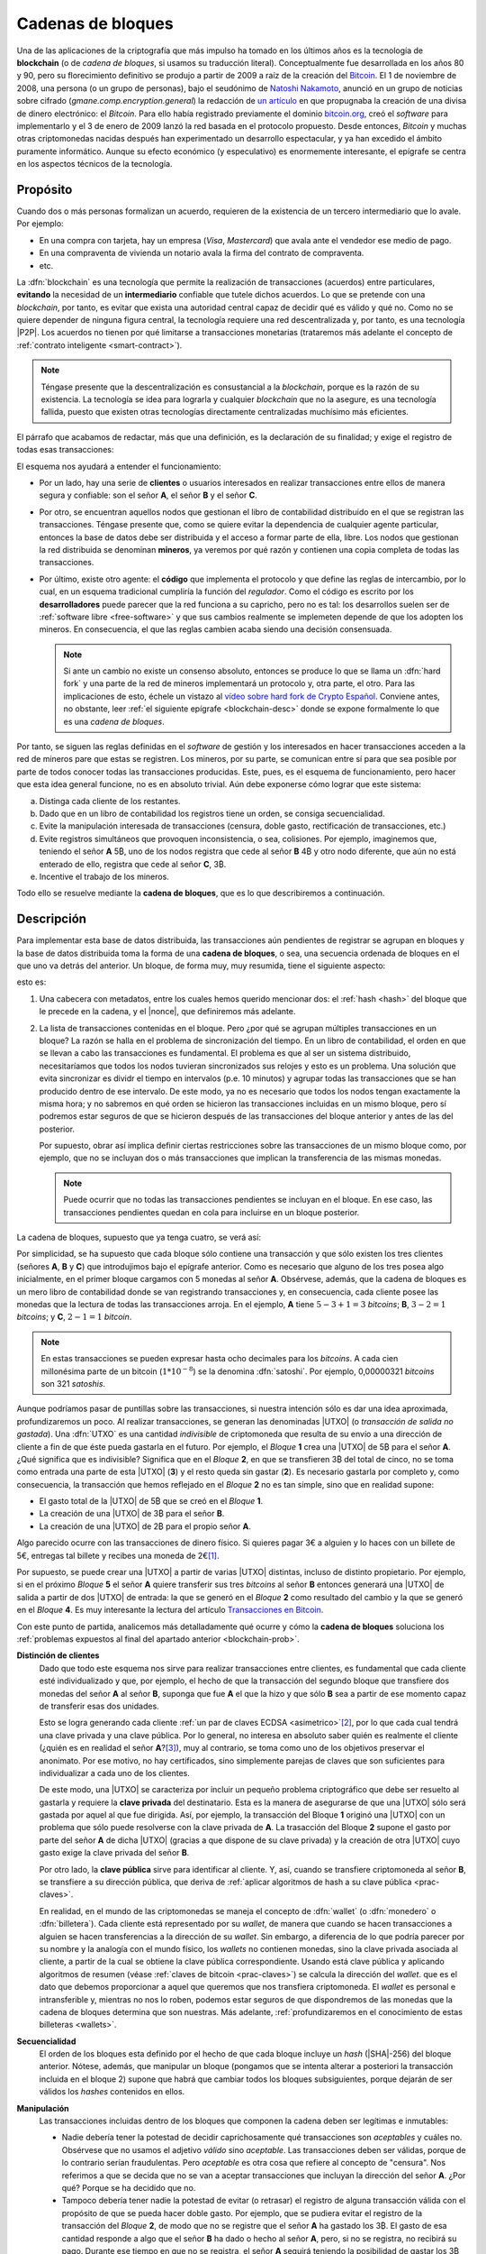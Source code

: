 .. _blockchain:

Cadenas de bloques
******************
Una de las aplicaciones de la criptografía que más impulso ha tomado en los
últimos años es la tecnología de **blockchain** (o de *cadena de bloques*, si
usamos su traducción literal). Conceptualmente fue desarrollada en los años 80
y 90, pero su florecimiento definitivo se produjo a partir de 2009 a raíz de la
creación del Bitcoin_. El 1 de noviembre de 2008, una persona (o un grupo de
personas), bajo el seudónimo de `Natoshi Nakamoto`_, anunció en un grupo de
noticias sobre cifrado (*gmane.comp.encryption.general*) la redacción de `un
artículo <https://bitcoin.org/bitcoin.pdf>`_ en que propugnaba la creación
de una divisa de dinero electrónico: el *Bitcoin*. Para ello había registrado
previamente el dominio `bitcoin.org`_, creó el *software* para implementarlo y
el 3 de enero de 2009 lanzó la red basada en el protocolo propuesto. Desde
entonces, *Bitcoin* y muchas otras criptomonedas nacidas después han
experimentado un desarrollo espectacular, y ya han excedido el ámbito puramente
informático. Aunque su efecto económico (y especulativo) es enormemente
interesante, el epígrafe se centra en los aspectos técnicos de la tecnología.

.. _blockchain-propo:

Propósito
=========
Cuando dos o más personas formalizan un acuerdo, requieren de la existencia de
un tercero intermediario que lo avale. Por ejemplo:

* En una compra con tarjeta, hay un empresa (*Visa*, *Mastercard*) que avala
  ante el vendedor ese medio de pago.
* En una compraventa de vivienda un notario avala la firma del contrato de
  compraventa.
* etc.

La :dfn:`blockchain` es una tecnología que permite la realización de
transacciones (acuerdos) entre particulares, **evitando** la necesidad de un
**intermediario** confiable que tutele dichos acuerdos. Lo que se pretende con
una *blockchain*, por tanto, es evitar que exista una autoridad central capaz de
decidir qué es válido y qué no. Como no se quiere depender de ninguna figura
central, la tecnología requiere una red descentralizada y, por tanto, es una
tecnología |P2P|. Los acuerdos no tienen por qué limitarse a transacciones
monetarias (trataremos más adelante el concepto de :ref:`contrato inteligente
<smart-contract>`).

.. note:: Téngase presente que la descentralización es consustancial a la
   *blockchain*, porque es la razón de su existencia. La tecnología se idea para
   lograrla y cualquier *blockchain* que no la asegure, es una tecnología
   fallida, puesto que existen otras tecnologías directamente centralizadas
   muchísimo más eficientes.

El párrafo que acabamos de redactar, más que una definición, es la declaración
de su finalidad; y exige el registro de todas esas transacciones:

.. image:: files/red-desc.png

El esquema nos ayudará a entender el funcionamiento:

* Por un lado, hay una serie de **clientes** o usuarios interesados en realizar
  transacciones entre ellos de manera segura y confiable: son el señor **A**, el
  señor **B** y el señor **C**.

* Por otro, se encuentran aquellos nodos que gestionan el libro de contabilidad
  distribuido en el que se registran las transacciones. Téngase presente que,
  como se quiere evitar la dependencia de cualquier agente particular, entonces
  la base de datos debe ser distribuida y el acceso a formar parte de ella,
  libre. Los nodos que gestionan la red distribuida se denominan
  **mineros**, ya veremos por qué razón y contienen una copia completa de todas
  las transacciones.

* Por último, existe otro agente: el **código** que implementa el protocolo y que
  define las reglas de intercambio, por lo cual, en un esquema tradicional
  cumpliría la función del *regulador*. Como el código es escrito por los
  **desarrolladores** puede parecer que la red funciona a su capricho, pero no
  es tal: los desarrollos suelen ser de :ref:`software libre <free-software>` y
  que sus cambios realmente se implemeten depende de que los adopten los
  mineros. En consecuencia, el que las reglas cambien acaba siendo una decisión
  consensuada.

  .. note:: Si ante un cambio no existe un consenso absoluto, entonces se
     produce lo que se llama un :dfn:`hard fork` y una parte de la red de
     mineros implementará un protocolo y, otra parte, el otro. Para las
     implicaciones de esto, échele un vistazo al `vídeo sobre hard fork de
     Crypto Español
     <https://www.youtube.com/channel/UC_TmOIPWu-hCVuE2fA3M8Tg>`_. Conviene
     antes, no obstante, leer :ref:`el siguiente epígrafe <blockchain-desc>`
     donde se expone formalmente lo que es una *cadena de bloques*.

Por tanto, se siguen las reglas definidas en el *software* de gestión y los
interesados en hacer transacciones acceden a la red de mineros pare que estas se
registren. Los mineros, por su parte, se comunican entre sí para que sea posible
por parte de todos conocer todas las transacciones producidas. Este, pues, es el
esquema de funcionamiento, pero hacer que esta idea general funcione, no es en
absoluto trivial. Aún debe exponerse cómo lograr que este sistema:

.. _blockchain-prob:

a. Distinga cada cliente de los restantes.
#. Dado que en un libro de contabilidad los registros tiene un orden,
   se consiga secuencialidad.
#. Evite la manipulación interesada de transacciones (censura, doble gasto,
   rectificación de transacciones, etc.)
#. Evite registros simultáneos que provoquen inconsistencia, o sea, colisiones.
   Por ejemplo, imaginemos que, teniendo el señor **A** 5\ |btc|, uno
   de los nodos registra que cede al señor **B** 4\ |btc| y otro nodo
   diferente, que aún no está enterado de ello, registra que cede al señor **C**,
   3\ |btc|.
#. Incentive el trabajo de los mineros.

Todo ello se resuelve mediante la **cadena de bloques**, que es lo que
describiremos a continuación.

.. _blockchain-desc:

Descripción
===========
.. seealso:: Es recomendabilísimo el vídeo `Cómo funciona blockchain
   <https://www.youtube.com/watch?v=hEoYL5j0wYU>`_ del canal `Crypto Español
   <https://www.youtube.com/channel/UC_TmOIPWu-hCVuE2fA3M8Tg>`_. Gran parte de
   las explicaciones contenidas bajo este epígrafe se han tomado de él.

Para implementar esta base de datos distribuida, las transacciones aún
pendientes de registrar se agrupan en bloques y la base de datos distribuida
toma la forma de una **cadena de bloques**, o sea, una secuencia ordenada de
bloques en el que uno va detrás del anterior. Un bloque, de forma muy, muy
resumida, tiene el siguiente aspecto:

.. image:: files/bloque.png

esto es:

#. Una cabecera con metadatos, entre los cuales hemos querido mencionar dos: el
   :ref:`hash <hash>` del bloque que le precede en la cadena, y el |nonce|, que
   definiremos más adelante.

#. La lista de transacciones contenidas en el bloque. Pero ¿por qué se agrupan
   múltiples transacciones en un bloque? La razón se halla en el problema de
   sincronización del tiempo. En un libro de contabilidad, el orden en que se
   llevan a cabo las transacciones es fundamental. El problema es que al ser un
   sistema distribuido, necesitaríamos que todos los nodos tuvieran
   sincronizados sus relojes y esto es un problema. Una solución que evita
   sincronizar es dividr el tiempo en intervalos (p.e. 10 minutos) y agrupar
   todas las transacciones que se han producido dentro de ese intervalo. De este
   modo, ya no es necesario que todos los nodos tengan exactamente la misma
   hora; y no sabremos en qué orden se hicieron las transacciones incluidas en
   un mismo bloque, pero sí podremos estar seguros de que se hicieron después de
   las transacciones del bloque anterior y antes de las del posterior.

   Por supuesto, obrar así implica definir ciertas restricciones sobre las
   transacciones de un mismo bloque como, por ejemplo, que no se incluyan dos
   o más transacciones que implican la transferencia de las mismas monedas.

   .. note:: Puede ocurrir que no todas las transacciones pendientes se
      incluyan en el bloque. En ese caso, las transacciones pendientes quedan en
      cola para incluirse en un bloque posterior.

.. _blockchain-img:

La cadena de bloques, supuesto que ya tenga cuatro, se verá así:

.. image:: files/cadena.png

Por simplicidad, se ha supuesto que cada bloque sólo contiene una transacción y
que sólo existen los tres clientes (señores **A**, **B** y **C**) que
introdujimos bajo el epígrafe anterior. Como es necesario que alguno de los tres
posea algo inicialmente, en el primer bloque cargamos con 5 monedas al señor
**A**. Obsérvese, además, que la cadena de bloques es un mero libro de
contabilidad donde se van registrando transacciones y, en consecuencia, cada
cliente posee las monedas que la lectura de todas las transacciones arroja.
En el ejemplo, **A** tiene :math:`5-3+1=3` *bitcoins*; **B**, :math:`3-2=1`
*bitcoins*; y **C**, :math:`2-1=1` *bitcoin*.

.. note:: En estas transacciones se pueden expresar hasta ocho decimales para
   los *bitcoins*. A cada cien millonésima parte de un bitcoin (:math:`1*10^{-8}`)
   se la denomina :dfn:`satoshi`. Por ejemplo, 0,00000321 *bitcoins* son 321
   *satoshis*.

Aunque podríamos pasar de puntillas sobre las transacciones, si nuestra
intención sólo es dar una idea aproximada, profundizaremos un poco. Al realizar
transacciones, se generan las denominadas |UTXO| (o *transacción de salida no
gastada*). Una :dfn:`UTXO` es una cantidad *indivisible* de criptomoneda que
resulta de su envío a una dirección de cliente a fin de que éste pueda gastarla
en el futuro. Por ejemplo, el *Bloque* **1** crea una |UTXO| de 5\ |btc| para el
señor **A**. ¿Qué significa que es indivisible?  Significa que en el *Bloque*
**2**, en que se transfieren 3\ |btc| del total de cinco, no se toma como
entrada una parte de esta |UTXO| (**3**) y el resto queda sin gastar (**2**). Es
necesario gastarla por completo y, como consecuencia, la transacción que hemos
reflejado en el *Bloque* **2** no es tan simple, sino que en realidad supone:

* El gasto total de la |UTXO| de 5\ |btc| que se creó en el *Bloque* **1**.
* La creación de una |UTXO| de 3\ |btc| para el señor **B**.
* La creación de una |UTXO| de 2\ |btc| para el propio señor **A**.

Algo parecido ocurre con las transacciones de dinero físico. Si quieres pagar 3€
a alguien y lo haces con un billete de 5€, entregas tal billete y recibes una
moneda de 2€\ [#]_.

Por supuesto, se puede crear una |UTXO| a partir de varias |UTXO| distintas,
incluso de distinto propietario. Por ejemplo, si en el próximo *Bloque* **5** el
señor **A** quiere transferir sus tres *bitcoins* al señor **B** entonces
generará una |UTXO| de salida a partir de dos |UTXO| de entrada: la que se
generó en el *Bloque* **2** como resultado del cambio y la que se generó en el
*Bloque* **4**. Es muy interesante la lectura del artículo `Transacciones en
Bitcoin <https://sheinix.medium.com/transacciones-en-bitcoin-841a087ff439>`_.

Con este punto de partida, analicemos más detalladamente qué ocurre y cómo la
**cadena de bloques** soluciona los :ref:`problemas expuestos al final del
apartado anterior <blockchain-prob>`.

**Distinción de clientes**
   Dado que todo este esquema nos sirve para realizar transacciones entre
   clientes, es fundamental que cada cliente esté individualizado y que, por
   ejemplo, el hecho de que la transacción del segundo bloque que transfiere dos
   monedas del señor **A** al señor **B**, suponga que fue **A** el que
   la hizo y que sólo **B** sea a partir de ese momento capaz de transferir esas
   dos unidades.

   Esto se logra generando cada cliente :ref:`un par de claves ECDSA
   <asimetrico>`\ [#]_, por lo que cada cual tendrá una clave privada y una
   clave pública. Por lo general, no interesa en absoluto saber quién es
   realmente el cliente (¿quién es en realidad el señor **A**?\ [#]_), muy al
   contrario, se toma como uno de los objetivos preservar el anonimato.  Por ese
   motivo, no hay certificados, sino simplemente parejas de claves que son
   suficientes para individualizar a cada uno de los clientes.

   De este modo, una |UTXO| se caracteriza por incluir un pequeño problema
   criptográfico que debe ser resuelto al gastarla y requiere la **clave
   privada** del destinatario. Esta es la manera de asegurarse de que una |UTXO|
   sólo será gastada por aquel al que fue dirigida. Así, por ejemplo, la
   transacción del Bloque **1** originó una |UTXO| con un problema que sólo
   puede resolverse con la clave privada de **A**. La trasacción del Bloque
   **2** supone el gasto por parte del señor **A** de dicha |UTXO| (gracias a
   que dispone de su clave privada) y la creación de otra |UTXO| cuyo gasto
   exige la clave privada del señor **B**.

   Por otro lado, la **clave pública** sirve para identificar al cliente. Y,
   así, cuando se transfiere criptomoneda al señor **B**, se transfiere a su
   dirección pública, que deriva de :ref:`aplicar algoritmos de hash a su clave
   pública <prac-claves>`.

   En realidad, en el mundo de las criptomonedas se maneja el concepto de
   :dfn:`wallet` (o :dfn:`monedero` o :dfn:`billetera`). Cada cliente está
   representado por su *wallet*, de manera que cuando se hacen transacciones a
   alguien se hacen transferencias a la dirección de su *wallet*. Sin embargo, a
   diferencia de lo que podría parecer por su nombre y la analogía con el mundo
   físico, los *wallets* no contienen monedas, sino la clave privada asociada al
   cliente, a partir de la cual se obtiene la clave pública correspondiente.
   Usando está clave pública y aplicando algoritmos de resumen (véase
   :ref:`claves de bitcoin <prac-claves>`) se calcula la dirección del *wallet*.
   que es el dato que debemos proporcionar a aquel que queremos que nos
   transfiera criptomoneda. El *wallet* es personal e intransferible y, mientras
   no nos lo roben, podemos estar seguros de que dispondremos de las monedas que
   la cadena de bloques determina que son nuestras. Más adelante,
   :ref:`profundizaremos en el conocimiento de estas billeteras <wallets>`.

**Secuencialidad**
   El orden de los bloques esta definido por el hecho de que cada bloque incluye
   un *hash* (|SHA|\ -256) del bloque anterior. Nótese, además, que manipular un
   bloque (pongamos que se intenta alterar a posteriori la transacción incluida
   en el bloque 2) supone que habrá que cambiar todos los bloques subsiguientes,
   porque dejarán de ser válidos los *hashes* contenidos en ellos.

**Manipulación**
   Las transacciones incluidas dentro de los bloques que componen la cadena deben
   ser legítimas e inmutables:

   * Nadie debería tener la potestad de decidir caprichosamente qué
     transacciones son *aceptables* y cuáles no. Obsérvese que no usamos el
     adjetivo *válido* sino *aceptable*. Las transacciones deben ser válidas,
     porque de lo contrario serían fraudulentas. Pero *aceptable* es otra cosa
     que refiere al concepto de "censura".  Nos referimos a que se decida que
     no se van a aceptar transacciones que incluyan la dirección del señor
     **A**. ¿Por qué? Porque se ha decidido que no.
    
   * Tampoco debería tener nadie la potestad de evitar (o retrasar) el registro
     de alguna transacción válida con el propósito de que se pueda hacer doble
     gasto. Por ejemplo, que se pudiera evitar el registro de la transacción
     del *Bloque* **2**, de modo que no se registre que el señor **A** ha
     gastado los 3\ |btc|. El gasto de esa cantidad responde a algo que el
     señor **B** ha dado o hecho al señor **A**, pero, si no se registra, no
     recibirá su pago. Durante ese tiempo en que no se registra, el señor **A**
     seguirá teniendo la posibilidad de gastar los 3\ |btc| y, si lo hace y
     esta segunda transacción sí se registra, entonces ya será imposible que se
     registre la primera transacción y el señor **B** nunca recibirá el pago.

   * Tampoco es admisible que se quiera revertir la cadena desechando bloques
     que ya fueron aceptados. O dicho de otro modo, que la cadena ya
     constituida no sea inmutable. Imaginemos, por ejemplo, que alguien
     malintencionado pretende robar las tres monedas que obtiene el señor **B**
     gracias a la transacción del bloque **2** rescribiendo esa transacción
     para que las monedas se destinen al *wallet* de **C**. Tendría que hacer
     ese cambio y luego, rescribir los bloques siguientes para alterar los
     *hashes*: si lograra hacer prevalecer esta cadena alternativa en los
     nodos, se habría consumado el fraude.

   En definitiva, los mineros tienen que consensuar una cadena de bloques, pero
   no hay ninguna entidad que supervise y valide su comportamiento, porque esto
   supondría depender de algo o alguien y eso es precisamente lo que se
   pretende evitar con esta tecnología.  *Bitcoin* proporcionó la primera
   solución práctica al problema\ [#]_ de alcanzar un objetivo común cuando no
   se puede estar seguro de la fiabilidad de todos los agentes implicados. Y la
   solución es, criptográfica. En realidad, en estas cadenas de bloques no se
   admite que el *hash* de cada bloque sea un número cualquiera de 256 *bits*
   (recordemos que se usa |SHA|\ -256), sino que debe cumplir un requisito (por
   ejemplo, que las 30 primeras cifras sean 0). Pero un resumen criptográfico
   está determinado por el contenido que se resume, así que ¿cómo se le pueden
   poner exigencias al *hash*? Saldrá el que tenga que salir. Aquí es donde
   entra en juego el |nonce|. El :dfn:`nonce` es un número de 4 *bytes* cuya
   función es exclusivamente alterar el valor del resumen. En consecuencia,
   para que un bloque sea válido, un minero tiene que ir alterando el valor del
   |nonce| hasta dar con uno para el que el *hash* resultante cumpla las
   condiciones impuestas. Obtenido, remitirá el bloque al resto de mineros para
   que lo confirmen, y, si es así, lo añadan al final de la cadena. No hay
   fórmula para obtener un |nonce| apropiado: simplemente hay que ir probando
   una y otra vez hasta dar con uno.  Cuando más estrictas son estas
   condiciones, mayor :dfn:`dificultad` para obtenerlo.  Este proceso de
   obtención del bloque (del |nonce|, en realidad) es lo que se conoce como
   :dfn:`prueba de trabajo` y es la razón por la que a los nodos de esta red se
   les conoce como "mineros": deben encontrar por trabajo bruto un bloque
   adecuado antes de poder añadirlo a la cadena, del mismo modo que un minero
   tiene que cavar en una mina para obtener el mineral. En el caso particular
   del *bitcoin*, la dificultad es dinámica y se recalcula cada 2016 bloques
   (unas dos semanas) para que aproximadamente se mine un bloque cada 10
   minutos.

   Por tanto, la posibilidad de que un minero sea capaz de minar el siguiente
   bloque depende de su capacidad de cálculo. Si su capacidad es superior al
   50%, entonces tiene más probabilidades que todos los demás mineros juntos de
   minar el siguiente bloque, y, en consecuencia, de decidir qué transacciones
   incluir en él. A esto se le conoce como :dfn:`ataque del 51%`.

   .. note:: ¿Qué puede ocurrir si alguien tiene mucha capacidad de cálculo?
      Supóngase que ese alguien realiza una transacción gastando criptomoneda en
      ella y es capaz de minar un bloque donde no ha incluido tal transacción.
      La transacción sigue pendiente, pero en el ínterin el destinatario ha
      podido ya realizar la contraprestación por ella. El siguiente bloque
      también lo mima él, pero en vez de incluir la transacción pendiente
      incluye otra transacción en la que vuelve a gastar las mismas
      criptomonedas para enviarlas a una dirección que posee él mismo. Si esto
      ocurre, la primera transacción sigue pendiente y además recibió su
      contraprestación, pero ya ningún nodo la aceptará como válida, porque una
      transacción incluida en el último bloque ha gastado ya ese dinero. Esto
      es lo que se conoce como :dfn:`doble gasto`.

   .. note:: El :dfn:`algoritmo de consenso`, esto es, el mecanismo que permite
      decidir la validez de los bloques es la base del funcionamiento de la
      cadena de bloques, ya que la utilidad que aporta una *blockchain* sobre una
      solución centralizada es que nadie puede controlarla. Perdida la descentralización,
      la *blockchain* es absurda, porque una solución centralizada
      siempre es más eficiente desde un punto de vista técnico. *Bitcoin* usa
      como *algoritmo de consenso*, la **prueba de trabajo** (|PoW| por sus
      sigas en inglés), la cual se suele criticar por el enorme consumo energético
      que supone. Por este motivo, se han ideado otros *algoritmos de consenso*.
      El más usado es la **prueba de participación** (|PoS| por sus siglas en
      inglés). La :dfn:`prueba de participación` escoge qué minero\ [#]_ añadirá
      el nuevo bloque a la cadena, basándose en su riqueza, no en su potencia de
      cálculo.  Todo aquellos que pretenden forjar el siguiente bloque deben
      reservar (congelar) una cantidad de criptomoneda, que recibe el nombre de
      *participación*, de modo que su probabilidad de ser escogido es
      proporcional a tal dedicación monetaria.  Además, a aquel que intente
      añadir un bloque inválido o a aquel que vote como válido un bloque que no
      lo sea, se le retirará como penalización su participación de criptomoneda.
      Como esta estrategia no se basa en la potencia de cálculo, no consume
      grandes cantidades de energía. Sus detractores alegan, sin embargo, que
      tiende a concentrar (centralizar) la cadena, ya que aquellos más ricos
      tenderán a hacerse más ricos aún y, además, es prácticamente imposible
      arrebatarles su posición predominante. Ethereum_ a mediados de septiembre
      de 2022 cambió su estrategia de |PoW| a |PoS|\ [#]_.

   .. seealso:: En `101blochains.com`_ hay algunos buenos artículos sobre
      algoritmos de consenso: el completo `Consensus Algorithms: The Root Of
      Blockchain Technology
      <https://101blockchains.com/consensus-algorithms-blockchain/>`_, que puede
      complementarse con el breve `Beginner’s Guide: What Is Consensus
      Algorithm?  <https://101blockchains.com/what-is-consensus-algorithm/>`_; o
      otro que compara |PoW| con |PoS|: `PoW Vs. PoS: A Comparison Between Two
      Blockchain Consensus Algorithms
      <https://101blockchains.com/pow-vs-pos-a-comparison/>`_.

**Colisiones**
   Por colisión entendemos que dos o más nodos obtengan de manera más o menos
   contemporánea el siguiente bloque de la cadena. En nuestro ejemplo,
   implica añadir el bloque **5**. Gracias a la *prueba de trabajo*, esta
   coincidencia se producirá solamente si dos nodos han logrado minar con poca
   diferencia de tiempo entre sí el bloque. Si se produce esta última
   circunstancia, entonces ambos nodos difundirán su bloque en la red y nos
   encontraremos con nodos que tienen como bloque **5** el de uno y nodos que
   tienen como bloque **5** el otro. La cadena, no obstante, debe ser única,
   así que la bifurcación se resolverá en el siguiente bloque. Alguno de los
   nodos logrará resolver antes el bloque **6** y habrá partido para crearlo de
   uno de los dos bloques **5** alternativo. Cuando esto ocurra, los nodos
   tomarán como solución para la cadena de bloques estos bloques **5** y **6**
   y desecharán el otro bloque **5**. Este candidato a bloque **5** que
   finalmente no forma parte de la cadena se denomina :dfn:`bloque huérfano`.
   Es relativamente frecuente la aparición de un bloque huérfano, lo que no es
   tan habitual es que haya dos bloques huérfanos consecutivos (en nuestro
   ejemplo, que también se hubieran generados dos bloques **6** alternativos
   cada uno procedente de uno de los bloques **5** y la unicidad de la cadena
   se hubiera resuelto en el bloque **7**), pero `puede suceder
   <https://es.cointelegraph.com/news/rare-event-creates-two-orphaned-blocks-on-bitcoin-blockchain>`_.

   .. seealso:: Puede conocer más sobre *bloques huérfanos* en `este artículo
      de bit2me.com sobre ellos <https://academy.bit2me.com/que-es-un-bloque-huerfano/>`_.

**Incentivos**
   La labor de los mineros implica grandes costes en equipos y electricidad, por
   lo que sin la existencia de incentivos, nadie minaría. Para asegurar su
   existencia, pueden obtener como compensación criptomoneda por dos conceptos:

   + Por **bloque minado**. Las nuevas monedas se crean al minar bloques y dar esa
     recompensa al minero que ha logrado añadirlo. En el caso del
     *bitcoin* como su creador decidió que su cantidad total estuviera limitada
     a 21 millones, la recompensa decrece con el tiempo. Empezó siendo de 50\ |btc|
     y cada 210.000 bloques (unos 4 años aproximadamente) se divide a la
     mitad. A este hecho de dividir a la mitad la recompensa se lo conoce como
     :dfn:`halving`.
   + **Comisión** a las transacciones. En el caso particular de *bitcoin*, esta
     será la forma de financiar la red cuando se llegue a la cantidad máxima.

.. _smart-contract:

*Smart contracts*
=================
.. https://www.youtube.com/watch?v=8AKysZg8ZsQ
.. https://support.mycrypto.com/general-knowledge/ethereum-blockchain/what-is-gas/

Hasta ahora nos hemos limitado a presentar el contenido de los bloques como un
conjunto de apuntes en los que se registra la transferencia de una criptomoneda
(**A** |ra| **B** la cantidad de 5\ |btc|). O sea, la criptomoneda que sustenta
la *blockchain* (p.e. *Bitcoin*) se comporta como moneda de valor tal y como lo
hace el `dinero fiat <https://es.wikipedia.org/wiki/Dinero_fiduciario>`_ (euro,
dólar, etc.). Sin embargo, el texto que una *blockchain* certifica como válido e
inalterable puede ser cualquiera, así que ¿por qué limitarse a ello?

Un :dfn:`contrato inteligente` (:dfn:`smart contract`) es un acuerdo entre
partes (o sea, un contrato) que en vez de estar redactado en una lengua natural
adquiere la forma de un código informático a fin de que sus cláusulas puedan
ejecutarse automáticamente cuando se cumplen las condiciones estipuladas en él.
Esto supone que la cadena de bloques (o sea, la red de mineros) no sólo registra
los términos del contrato, sino que se encarga de ejecutar el código.

Por ejemplo, imaginemos que una nueva empresa tecnológica (lo que últimamente
viene a llamarse `startup
<https://www.camara.es/blog/creacion-de-empresas/que-es-una-startup>`_) requiere
de financiación para empezar sus proyectos. Para ello puede recurrir a las
fuentes de financiación habituales (préstamos bancarios, campaña de
*crowdfunding*, etc.), pero también puede articular la financiación a través de
un *contrato inteligente* que comprenda:

* La generación de unas participaciones.
* La compra de estas participaciones por parte de los inversores interesados.
* Tal compra financia la actividad comercial de la empresa.
* Si la actividad comercial prospera los inversores pueden recibir retribuciones
  extra (algo así como unos dividendos en el mundo de la bolsa tradicional).

Dicho de este modo tan vago, la descripción no se diferencia en nada de un
método tradicional de financiación, así que afinaremos lo que hace la
empresa:

+ Elige una *blockchain* que permita la formalización de contratos
  inteligentes. La mayor de este tipo es Ethereum_.

  .. note:: Hay, no obstante, otra solución: usar una plataforma que sea capaz
     de añadir datos extra (p.e. *contratos inteligentes*) a una *blockchain*
     como la de *Bitcoin*. Es el caso de OmniLayer_, de la que podemos leer una
     pequeña introducción en `este tutorial de criptonoticias.com
     <https://www.criptonoticias.com/tutoriales-guias/omni-plataforma-tokens-blockchain/>`_
     o el protocolo |RGB| del que tenemos algunas explicaciones en `un artículo
     de cointelegraph.com
     <https://es.cointelegraph.com/explained/rgb-bitcoin-smart-contracts-and-lightning-network>`_
     o `este otro de Bitcoin Magazine
     <https://bitcoinmagazine.com/guides/a-brief-introduction-to-rgb-protocols>`_.

.. _crypto-token:

+ Escribe el código de un *contrato inteligente* que supone la creación de un
  *token*. Un :dfn:`token` es la representación de un determinado valor
  dentro del ámbito definido para ese contrado por una entidad particular.
  Conceptualmente, son exactamente lo mismo que las fichas dentro de un casino:
  no tienen valor alguno fuera de él, pero dentro representan un valor que
  podremos canjear en cualquier momento. Así pues, la idea es generar una
  cantidad determinada de *tokens* (por ejemplo, un millón) y que esta
  represente el total de la empresa, de este modo la participación de cada
  inversor viene determinada por el número de *tokens* que adquiera.
+ Lanza los *tokens* con la esperanza de que los inversores los
  adquieran y de esta forma consiga la financiación necesaria. Como el contrato
  es inteligente, si en un plazo prestablecido no se llega al mínimo necesario,
  el código puede restituir lo invertido en *token* a los inversores; y, si se
  alcanza, puede entregar el dinero recaudado con esos *token* a la empresa. Todo
  de forma automática. Por supuesto, los *token* pueden transferirse entre
  usuarios con lo que puede crearse un mercado de intercambio de *token* análogo
  al que se crea de intercambio de criptomonedas, los cuales valdrán más o menos
  dependiendo de la marcha de la empresa (o de las expectativas que logre
  crear).
+ Puede gratificar a los poseedores de los *token*, si así lo estipula el
  contrato con más *token* o dinero.

La pregunta que puede asaltarnos ahora es: en estas cadenas pensadas para la
suscripción y ejecución de *contratos inteligentes*, ¿qué papel pintan las
criptomonedas? La respuesta es que todo *blockchain* tiene asociada su propia
criptomoneda (*ETH* en el caso de Ethereum_), porque es la criptomoneda la que
hace atractiva la *blockchain* a los mineros. La criptomoneda sigue sirviendo
para gratificar la generación de nuevos bloques, sigue sirviendo para permitir
el registro de transacciones y, en el caso de *blockchains* destinadas a
*contratos inteligentes*, sirven también para pagar la ejecución del código. En
consecuencia, tiene utilidad y, por tanto, resultan valiosas (y, sí, `se
intercambian por moneda fiat igual que el bitcoin
<https://es.investing.com/crypto/ethereum>`_).

.. warning:: Tanto para los **token** como para las **criptomonedas** hay mercado de
   compraventa, por lo que se pueden adquirir o vender cambiándolos por *moneda
   fiat* y, en consecuencia, podremos consultar cuál es su cotización. Por esta
   razón es muy común ver aplicado el término de criptomoneda indistintamente a
   ambos. Pero **no son lo mismo**, antes bien son muy diferentes: sobre una
   criptomoneda no hay control centralizado, puesto que nadie controla su
   *blockchain*\ [#]_. Un *token*, en cambio, no tiene una *blockchain* propia y,
   además, es emitido por una entidad particular, por lo que su valor
   estará supeditado al comportamiento del agente.

Si echamos un vistazo a `coinmarketcap.com`_ para consultar las cotizaciones de
las principales \"criptomonedas\" a comienzos de agosto de 2022, veremos que
*token* y *criptomonedas* se hallan confundidos en una misma lista:

.. table:: 
   :class: crypto-list

   ===== ================================= =====================================
    No      Nombre                           Naturaleza
   ===== ================================= =====================================
      1      :crypto:`Bitcoin <bitcoin>`       criptomoneda
      2      :crypto:`Ethereum <ethereum>`     criptomoneda
      3      :crypto:`Theter <tether>`         token (omnilayer, ethereum et alia) 
      4      :crypto:`USD Coin <usd-coin>`     token (ethereum et alia)
      5      :crypto:`BNB <bnb>`               criptomoneda
   ===== ================================= =====================================

Un ejemplo de *token* con una finalidad totalmente distinta a la anterior es
:crypto:`BAT <basic-attention-token>`, creado para que el navegador Brave_
gratifique la publicidad que reciben sus usuarios. La idea tras el *token* es
que el usuario, una vez que ha instalado el navegador, habilite el sistema de
`recompensas del navegador <https://brave.com/es/brave-rewards/>`_ que a cambio
de mostrarle publicidad a través del sistema de notificación de su sistema
operativo gratifica cada anuncio con una determinada cantidad del *token* |BAT|.
El *token* se acomula y puede cederse a los sitios web preferidos del usuario o,
simplemente, canjearse por otra criptomoneda en algunos :ref:`exchanges
<crypto-exchanges>`, dependiendo de cuál sea su cotización.

.. note:: Hay dos términos más con los que se suelen referir criptomonedas y
   *tokens*:

   :dfn:`altcoin`
      Cualquier criptomoneda o *token* que no sea *Bitcoin*, por ser ella
      la primera que se creó.

   :dfn:`shitcoin` 
      Cualquier criptomoneda o *token* creada con el mero fin de especular o
      estafar a sus compradores. Obviamente, para llegar a esta conclusión es
      necesaria una valoración de la confianza que despiertan sus creadores, su
      utilidad y cuáles novedades aporta, por lo que la aplicación del término
      es muy subjetiva.

   :dfn:`stablecoin`
      Son tokens cuyo propósito es mantener su valor ligado al valor de un
      activo externo como el oro o una moneda *fiat*  (típicamente el dólar).
      `Tether`_ o `USD Coin`_ son dos ejemplos de ello: se crearon para que su
      valor siempre sea de un dólar estadounidense.

.. rubric:: Tipos de *token*

Hay, fundamentalmente, dos tipos:

:dfn:`Utility token` (:dfn:`token de utilidad`)
   que son aquellos que se adquieren a la entidad particular a cambio de la promesa
   de recibir en el futuro un servicio o una ventaja. En ningún caso suponen
   propiedad. Por ejemplo, una *startup* que tenga intención de crear una
   plataforma de video por *streaming* puede ofertar *token* que den derecho a
   descuentos en la cuota mensual; u otra de almacenamiento en la nube un
   *token* que de derecho a |MB| de almacenaje. El citado :crypto:`BAT
   <basic-attention-token>` es un *token* de utilidad.

   Este tipo de *token* no están sujetos al marco regulatorio legal. Sus ofertas
   iniciales reciben el nombre de |ICO| (oferta inicial de criptomonedas).

:dfn:`Security token` (:dfn:`token de seguridad`)
   que son aquellos que representan la propiedad de un activo por lo que,
   consecuentemente, se consideran instrumentos de inversión y su emisión está
   sujeta al marco regulatorio\ [#]_. Sus ofertas iniciales reciben el nombre de
   |STO| (*oferta de token de seguridad*).

   Dependiendo de cuál sea el activo que respalden, toman distinto nombre:

   + :dfn:`Equity token` (*token de acciones*), que representa la participación
     en la propiedad de una empresa y pueden asimilarse, por tanto, al concepto
     tradicional de *acción*. Puede suponer como ésta el derecho a dividendo o a
     voto.
   + :dfn:`Debt token` (*token de deuda*) que representan un préstamo y que, en
     consecuencia, suponen la restitución futura del dinero más un interés.
   + :dfn:`Asset-backend token` (*token de activos*), que representan la
     adquisición de parte un activo físico y están respaldados por éste. El
     activo puede ser de muy diversa naturaleza: propiedades inmobiliarias,
     materias primas, etc.

.. https://www.usvotefoundation.org/blockchain-voting-is-not-a-security-strategy

.. _crypto-exchanges:

Casas de cambio (exchanges)
===========================
En principio, para realizar una transacción de la criptomoneda sólo es necesario
conectarse con un cliente a la red que sustenta la *blockchain* y conocer la
dirección del destinatario. Esto puede ser suficiente si se usa la criptomoneda
para el pago de un servicio o un producto (lo cual no es aún muy frecuente).
Pero ¿cómo hacemos cuando nuestra intención es intercambiar criptomoneda por
moneda *fiat* o por otra criptomoneda?

Un :dfn:`exchange` es una plataforma a la que acuden usuarios para cambiar una
criptomoneda por dinero fiat u otra criptomoneda. Por tanto, son el equivalente
digital a la tradicionales `casas de cambio
<https://es.wikipedia.org/wiki/Casa_de_cambio>`_. Son los valores de intercambio
en estas plataformas, basados en la oferta y la demanda. los que definen el
valor de la criptomoneda. Por supuesto, el valor no es el mismo en todas las
plataformas, pero no puede ser muy dispar, porque tiende a equilibrarse ya que
valores bajos atraen a compradores (lo cual aumenta la demanda) y valores altos
atraen a vendedores (lo cual aumenta la oferta). Por ejemplo, `estos son los
valores actuales para Bitcoin en distintos exchanges
<https://cryptoradar.com/es/comprar-bitcoin>`_.

Desde el punto de vista de su funcionamiento, hay dos tipos de *exchanges*:

**Centralizado** (|CEX|)
   Es aquel en que una entidad actúa como intermediario confiable por lo que
   debe transferírsele de antemano a la entidad el dinero *fiat* o la
   criptomoneda que se desea vender. Esto último significa que deberemos
   transferir nuestra criptomoneda a una billetera creada y gestionada por el
   propio *exchange* para nosotros. Lo habitual es que se desconozca la clave
   privada de la billetera y que sea el propio *exchange* el que la utilice
   cuando sea preciso en una transacción. Esto supone, de facto, que perdemos el
   control sobre ella y que nuestras criptomonedas estén expuestas a ataques al
   *exchange* o la quiebra de la entidad. En este tipo de casas de cambio pueden
   intercambiarse criptomonedas por dinero *fiat* o criptomonedas entre sí.

   Las operaciones de intercambio se lleva a cabo cuando comprador y vendedor se
   ponen de acuerdo en un precio de venta tal y como ocurre cuando se compran y
   venden acciones en el mercado tradicional. Por lo tanto, habrá clientes que
   ofrezcan la compra o venta de una criptomoneda a un determinado precio
   (:dfn:`makers`) y clientes que directamente compran o venden al precio
   ofrecido por algún *maker* (:dfn:`takers`). Los primeros crean oferta y los
   segunda eliminan oferta y suelen pagar unas comisiones al *exchange* más
   elevadas.

   Dado que estas entidades son empresas sujetas a la regulación de los estados,
   exigirán conocer la identidad real y el domicilio de la persona que opera con
   ellos (el llamado |KYC|, "`conozca a su cliente
   <https://es.wikipedia.org/wiki/Conozca_a_su_cliente>`_").

   `coinmarketcap.com`_ nos ofrece una `lista de exchanges centralizados
   <https://coinmarketcap.com/es/rankings/exchanges/>`_.

**Descentralizado** (|DEX|)
   Es aquel en que no hay entidad intermediaria, sino que la transacción se
   lleva a cabo a través de un :ref:`contrato inteligente <smart-contract>`. Lo
   habitual es que estén limitadas al intercambio de criptomonedas propias de la
   *blockchain* en la que se formaliza el contrato inteligente.

   .. warning:: ¿Distintas criptomonedas todas propias de una misma
      *blockchain*? ¿Es eso posible? Evidentemente no, según lo explicado ahora.
      En realidad, los intercambios se realizan entre la criptomoneda y los
      *tokens* asociados a la misma *blockchain*.
   
   Un |DEX| muy utilizado es `uniswap.org <https://app.uniswap.org/>`_, que
   permite intercambios de criptomoneda y *tokens* en la *blockchain* de
   *Ethereum*. El sitio web y una billetera de aplicación (véase :ref:`wallets
   <wallets>`) adecuada, bastan para efectuar el intercambio.

   .. note:: En principio, implementar un |DEX| que sea capaz de intercambiar
      criptomonedas de distinta *blockchain* puede llevarse a cabo a través de
      los `atomic swaps
      <https://academy.binance.com/es/articles/atomic-swaps-explained>`_.

   `coinmarketcap.com`_ nos ofrece una `lista de exchanges decentralizados
   <https://coinmarketcap.com/es/rankings/exchanges/dex/>`_.

.. _wallets:

Billeteras
==========
Ya se ha expuesto que el dinero en posesión de cada cliente está determinado por
el saldo que resulta de leer las transacciones registradas en la *blockchain*
(recordemos que :ref:`el señor A posee 3 bitcoins <blockchain-img>`, porque
:math:`5-3+1=3`).  No hay, pues, ningún lugar físico o digital en el que tenga
almacenadas sus criptomenedas. Entonces, ¿qué es una **billetera** o un
**monedero** o un **wallet**?  Desde luego no es lo equivalente a su homónimo
físico (el monedero que llevamos en el bolsillo), porque no almacena dinero.

Un :dfn:`wallet` (o :dfn:`billetera digital`) es el mecanismo que permite al
cliente de una *blockchain* almacenar y gestionar las claves criptográficas que
lo individualizan. Obsérvese que preferimos usar el término individualizar en
vez de identificar, porque las claves criptográficas no certifican nuestra
identidad física real en absoluto (eso lo haría un :ref:`certificado digital
<cert-digital>`), pero sí nos diferencian de los demás, porque cada cual tiene
un par distinto de claves.

El *wallet* del señor **A** almacena sus claves, así que, si cualquier otro
cliente realiza una |UTXO| a su dirección, sólo el señor **A**, que es el único
que tiene acceso a su *wallet*, podrá consumir esa |UTXO| y, en consecuencia,
posee esas criptomonedas. Todo es anónimo y, en principio, seguro... siempre
que un tercero malintencionado no tenga acceso al *wallet* y se haga con las
claves, en cuyo caso podría gastar todas las |UTXO| dirigidas a ese *wallet*
enviándolas a un *wallet* distinto del que él sea propietario.

Hay varios tipos de billeteras que podemos clasificar en dos grupos:

:dfn:`Billeteras calientes` (*hot wallets*)
   Son aquellas que almacenan las claves en lugares con conexión continua a
   internet.

   #. :dfn:`Billeteras online` (o :dfn:`billeteras web`):

      Billeteras proporcionadas por plataformas online (:ref:`exchanges
      <crypto-exchanges>`) en las que generalmente es el propio servicio el que
      gestiona las claves y el usuario sólo dispone de credenciales de
      identificación a la propia plataforma. Su uso es muy sencillo, pero se
      pierde por completo el control sobre la criptomoneda propia que es,
      precisamente, uno de los pilares en los que se fundamente el dinero
      digital: cualquier ataque a la entidad gestora o su quiebra, provocará la
      pérdida irremediable de los fondos.

   #. :dfn:`Billeteras de aplicación`:

      Billeteras almacenadas localmente y gestionadas desde una aplicación
      cliente de escritorio o móvil (Electrum_, `Trust wallet`_). Estas
      aplicaciones permiten interactuar directamente con la *blockchain* sin
      necesidad de descargarla totalmente. Lo habitual (y deseable) es que
      permitan exportar e importar las claves.

      En este caso, las claves no salen del dispositivo en que se instala la
      aplicación y suelen encontrarse cifradas con alguna contraseña que impida
      su uso por terceros con acceso.

:dfn:`Billeteras frías` (*cold wallets*)
   Son aquellas que almacenan las claves en un dispositivo ajeno a internet.

   3. :dfn:`Billeteras hardware`

      Son dispositivos físicos especialmente diseñados para almacenar las claves
      y que éstas nunca salgan de él. Para operar con las claves que contiene, se
      conectan por |USB|, pero sin posibilidad de extraer las claves. También
      disponen de mecanismos para evitar su manipulación física por lo que son
      altamente seguros. Las más utilizadas son Trezor_ y Ledger_.

   #. :dfn:`Billeteras en papel`

      Son literalmente un papel donde se encuentran escritas las claves. Como
      escribirlas y leerlas manualmente se presta a errores de
      transcripción, suele recurrirse a un generador de claves que genere el
      papel con los códigos transcritos y una versión en formato |QR|, que
      facilite su posterior lectura. Por otro lado, cuando se quiera hacer uso
      de los fondos, no sólo habrá que leer la clave, sino introducirla en una
      billetera de aplicación con lo que se perderá la ventaja de seguridad de
      haber usado una *billetera fría* y sería recomendable utilizar una nueva
      billetera de papel para los fondos sobrantes.

      Para generar la billetera en papel con formato |QR| podemos recurrir a
      aplicaciones online con `bitaddress.org`_, que genera las claves en el
      lado del cliente mediante *Javascript*.

      .. seealso:: Para una discusión sobre estas billeteras es interesante el
         artículo `Paper Wallets — A Relic of the Past
         <https://blog.trezor.io/paper-wallets-a-relic-of-the-past-1f711ba82b8c>`_
         (aunque, claro, está escrito en un blog de un fabricante de billeteras
         *hardware*).

Es importante tener presente que aquello que individualiza no es el *wallet* en
sí, sino la clave privada\ [#]_ que éste almacena. En consecuencia, si
exportamos las claves de una billetera de aplicación y creamos una billetera en
papel, ambas billeteras, en realidad, son la misma billetera y, de hecho, nos
podría servir como copia de seguridad por si olvidamos las claves de la
aplicación que descifran la clave o perdemos el sistema en el que corría dicha
aplicación. Hay, además de la copia, otra estrategia para recuperar una
billetera tras su pérdida: generar la clave privada a partir de una semilla que
podamos recordar, en vez de hacerlo de forma aleatoria. De este modo, ante la
pérdida bastará con facilitar (recordar) la semilla, para regenerar la clave.
Antes de entenderlo por completo, sin  embargo, nos conviene profundizar en las
claves.

Apéndice práctico
=================

.. _prac-claves:

Obtención de claves
-------------------
El propósito de este apartado es echarle un vistazo a cómo son las claves
criptográficas y, a efectos puramente ilustrativos ver cómo se generan partiendo
de una herramienta que ya conocermos: :ref:`openssl <openssl>`. Las claves de
otras criptomonedas pueden diferir en los detalles, pero conceptualmente son
iguales.

.. note:: El apartado tiene un interés práctico muy reducido, por cuanto las
   aplicaciones cliente para *Bitcoin* como Electrum_ permiten generar claves
   (incluso claves a partir de una semilla). Sin embargo, es probable que
   obtenerlas a mano, nos ayude a conocerlas mejor.

.. note:: También podemos generar muchos de los formatos aquí expuestos, usando
   la web `bitaddress.org`_. Haremos referencia a ella a lo largo del texto.

Antes de empezar, haremos dos definiciones que usaremos mucho:

.. code-block:: bash

   alias bin2hex="xxd -p -c 65"
   alias hex2bin="xxd -p -r"
   alias sha256="openssl dgst -sha256 | awk -v ORS= '{print \$2}'"
   alias rmd160="openssl dgst -rmd160 -provider legacy | awk -v ORS= '{print \$2}'"

La primera definición permite trascribir bytes en su codificación hexadecimal
(según la :ref:`tabla ASCII extendida <ascii>`) y la segunda justamente realiza
el proceso contrario. Las otras dos definiciones permiten calcular resúmenes
criptográficos: la primera un |SHA|\ 256 y la segunda un |RIPEMD|\ -160.

Una clave privada de bitcoin es una clave de 256 *bits* generada con la curva
eclíptica "secp256k1", así que para generar a mano una basta con::

   $ openssl ecparam -genkey -name secp256k1 -noout > key.pem
   $ cat key.pem
   -----BEGIN EC PRIVATE KEY-----
   MHQCAQEEIOHXAYuXWlfjGiHVcyb17cjGgRDwPo1MX2CdmVIj1YiVoAcGBSuBBAAK
   oUQDQgAE4AIVQf2ZIYd1RLFPrD2yM1+z1SYV44WsiSVzVCvwu6A2x3E1oOvHNsEG
   jaMp4R/94/6lpo6tP14MOCMLOmazdQ==
   -----END EC PRIVATE KEY-----

Este archivo :file:`key.pem` contiene la clave de 265 *bits*, pero también
información adicional para poder interpretarla como cuál es la curva elíptica
con la que se generó. Sin embargo, si todas las claves para *Bitcoin* se generan
del mismo modo, ¿por qué no prescindir de la información adicional y expresar
estrictamente los 256 bytes de la clave? Así pues, expresamos la clave en su
formato binario |ASN.1| y recortamos los bytes que anteceden y suceden a la
clave::

   $ openssl ec -in key.pem -outform DER | tail -c+8 | head -c32 | bin2hex
   51920d4b6f072f3396e308687e05b98150e7beae84585cb61f125aeadff2b570

Esos 64 dígitos hexadecimales representan exactamente los 32 *bytes* (256
*bits*) que componen la clave privada y esta es una de las representaciones (la
hexadecimal) en la que podemos ver escrita la clave privada, aunque no es la más
frecuente. Y es aquí donde debemos hacer un inciso antes de continuar la
exposición. Justamente 256 *bits* son la longitud de un :ref:`resumen
critográfico <hash>` hecho con |SHA|\ -256, así que una alternativa a generar
aleatoriamente la clave con :command:`openssl` es escoger una relación de
palabras lo suficientemente larga (**semilla**), generar su resumen |SHA|\ -256
y tomar la secuencia de 32 *bytes* resultantes como la clave::

   $ key=$(printf "Pablito clavó un clavito" | sha256)
   $ echo "$key"
   146bf21792fbf84d6bd9f703459b3f505bb38cf071ba1ce3ceacff91286e5eb9
   
.. note:: Alternativamente, en la sección "Brain Wallet" de bitaddress.org_,
   podemos generar la clave a partir de la semilla. Nos mostrará el formato
   |WIF|, pero trasladándolo a la sección "Wallet Details" podremos obtener
   otros. Esta sección es algo árida, pero sirve para ilustrar cómo las claves
   criptográficas hasta ahora vistas (y que hemos ido generando con
   :ref:`openssl <openssl>`) son las que sustentan también la *blockchain*,
   aunque la forma de mostrarlos difiera del formato |PEM|.

.. note:: En realidad, esta sencilla estrategia para obtener una clave a partir
   de una semilla, no es la que se usa. El método estándar (que soportan muchas
   billeteras *hardware*)  es más complejo (el |BIP|\ -39) y se basa en escoger
   como semilla un número de palabras contenidas en un diccionario. La
   explicación de este método puede hallarse en el artículo `Understanding BIP39
   and Your Mnemonic Phrase <https://privacypros.io/wallets/mnemonic-phrase>`_. 

Ahora bien, tenemos estrictamente los 32 *bytes* y para obtener la clave pública
más adelante, necesitaremos obtener el archivo completo con la clave. Esto no es difícil,
porque al generarse siempre con el mismo algoritmo las claves pàra *Bitcoin*,
los *bytes* que codifican la metainformación son siempre los mismos. Por ello,
la clave puede obtenerse así::

   $ printf "%s%s%s" "302e0201010420" "$key" "a00706052b8104000a" | hex2bin | openssl ec -inform DER | tee key.pem
   read EC key
   writing EC key
   -----BEGIN EC PRIVATE KEY-----
   MHQCAQEEIBRr8heS+/hNa9n3A0WbP1Bbs4zwcboc486s/5Eobl65oAcGBSuBBAAK
   oUQDQgAEBhH21ypZ1+kxclZ+VCKNCa+jrwyj5oXg1poHlbNhSld/lIhzM5sPGAD5
   NrCYJjNXvwGcFzrkwsl/nQ2cqVOGrw==
   -----END EC PRIVATE KEY-----

Con lo que tendremos en :file:`key.pem` la clave privada originada por la
**semilla** "*Pablito clavó un clavito*"\ [#]_. Si la perdiéramos, nos sería muy
fácil regenerarla con sólo recordarla y seguir los pasos. Tomemos esta clave, en
vez de la anterior y prosigamos porque aún no hemos acabado, ya que las claves
criptográficos suelen facilitarse del siguiente modo:

* La **clave privada** en formato |WIF|, esto es, en una codificación
  `Base58 <https://crypto.bi/base58/>`_, que es semejante a `Base64
  <https://es.wikipedia.org/wiki/Base64>`_, pero elimina caracteres no
  alfanuméricos (p.e. el signo "+") y caracteres que pueden confundirse entre sí
  (p.e. el cero y la o mayúscula, o la "i" y la "l" minúsculas).
* Más que la **clave pública** (que aún no hemos calculado siquiera), lo que se
  facilita es una **dirección pública** basada en ésta.

.. warning:: Necesitará codificar en Base58. *Debian* tiene un paquete para ello
   (:deb:`base58`).

El formato |WIF| para la clave privada se forma añadiendo a la clave privada
parte de un *hash* calculado a partir de ella, lo cual añade redundacia a la
expresión y permite detectar errores de transcripción. Se añade también un
prefijo que permite distinguir las claves de un cliente de las claves de un
nodo::

   $ prefijo="80"  # Para la mainnet, "EF" para la testnet
   $ hash="$(printf "$prefijo$key" | hex2bin | sha256 | hex2bin | sha256)"
   $ echo $hash
   4e364fcbb321fdec011ba6332a6080fa9d4d86d50ec35749fe49ece30801d5ad

El *hash* se calcula haciendo el resumen del resumen siempre usando en ambos
casos |SHA|\ -256. Sin embargo, de este *hash* sólo se añaden los cuatro
primeros *bytes*, así que la clave privada en formato |WIF| se acaba calculando
así:

.. code-block:: console
   :emphasize-lines: 3

   $ sufijo=$(printf "$hash" | head -c8)
   $ printf "%s%s%s" "$prefijo" "$key" "$sufijo" | hex2bin | base58
   5HyHE2kn2wx26ShQQGKyaNWzoUXJEvFSUKqWHXF7TgQJKeMwqY

Esa, pues, sería la clave privada expresada en formato |WIF|. También existe el
formato |WIFC| que se calcula exactamente igual. pero añadiendo el caracter "01"
justamente después de la clave hexadecimal\ [#]_:

.. code-block:: console
   :emphasize-lines: 4

   $ hash="$(printf "$prefijo${key}01" | hex2bin | sha256 | hex2bin | sha256)"
   $ sufijo=$(printf "$hash" | head -c8)
   $ printf "%s%s01%s" "$prefijo" "$key" "$sufijo" | hex2bin | base58
   KwuQcWkDmbXqq2RLHgekiHyQ88Uj6S2jRc96FvVHWkuqT9Ef7j72

Pasemos ahora a calcular la *clave pública* en formato hexadecimal, de la que
hay también versión comprimida::

   $ pubkey=$(openssl ec -in key.pem -pubout -outform DER | tail -c65 | bin2hex)
   $ echo $pubkey
   040611f6d72a59d7e93172567e54228d09afa3af0ca3e685e0d69a0795b3614a577f948873339b0f1800f936b098263357bf019c173ae4c2c97f9d0d9ca95386af
   $ pubkeyc=$(openssl ec -in key.pem -pubout -outform DER -conv_form compressed | tail -c33 | bin2hex)
   $ echo $pubkeyc
   030611f6d72a59d7e93172567e54228d09afa3af0ca3e685e0d69a0795b3614a57

Pero lo realmente interesante es obtener la dirección de *bitcoin* (la normal y
la comprimida). La primera es:

.. code-block:: console
   :emphasize-lines: 5

   $ prefijo="00"  # Para la mainnet, "6F" para la testnet.
   $ hash="$prefijo$(printf "%s" "$pubkey" | hex2bin | sha256 | hex2bin | rmd160)"
   $ sufijo="$(printf "$hash" | hex2bin | sha256 | hex2bin | sha256 | head -c8)"
   $ printf "%s%s" "$hash" "$sufijo" | hex2bin | base58
   1BoMhf1btEwwsHcvzxQiiRJowxwLxyz6kp

Y para la segunda hay que hacer exactamente lo mismo con la versión comprimida:

.. code-block:: console
   :emphasize-lines: 4

   $ hash="$prefijo$(printf "%s" "$pubkeyc" | hex2bin | sha256 | hex2bin | rmd160)"
   $ sufijo="$(printf "$hash" | hex2bin | sha256 | hex2bin | sha256 | head -c8)"
   $ printf "%s%s" "$hash" "$sufijo" | hex2bin | base58
   1PSAfVwy7qDX7htzNKTYJ9cjn1oZr8jzoT

Operando con la *blockchain* de *Bitcoin*
-----------------------------------------
.. todo:: Sería interesante practicar la operativa con *Bitcoin* creando una
   *blockchain* privada o conectándose a la *Testnet*. Como punto de partida
   puede utilizarse `este artículo de bit2me.com
   <https://academy.bit2me.com/testnet-red-pruebas-bitcoin/>`_.

   .. Tambien: https://gist.github.com/Danilo-Araujo-Silva/9dec9b83b3c22ab55049f9ede3f8ef6c

.. rubric:: Notas al pie

.. [#] Las claves son |ECDSA| y no |RSA|, porque son más eficientes. En teoría,
   las claves |RSA| también servirían para este propósito.
.. [#] En la realidad, la transacción será un poco más complicada, porque no
   hemos tenido en cuenta las comisiones. Es posible que también se genere
   una |UTXO| para recompensar al minero y a la :ref:`casa de cambios
   <crypto-exchanges>`.
.. [#] La primera trasacción de bitcoins se hizo el 12 de enero de 2009 entre
   `Hal Finney <https://academy.bit2me.com/quien-es-hal-finney/>`_ y Satoshi
   Nakamoto. Conocemos quién es (fue) Hal, pero aún sigue siendo un misterio
   quién es en realidad Satoshi. Ni siquiera está claro que sea una persona.
.. [#] Este es el conocido como `problema de los generales bizantinos
   <https://es.wikipedia.org/wiki/Problema_de_los_generales_bizantinos>`_.
.. [#] En realidad, ya no minan, así que no son mineros.
.. [#] Y, por lo que parece, los `temores de centralización se han cumplido
   <https://twitter.com/koeppelmann/status/1570436882483523585>`_.
.. [#] Supuesto, claro está, que los nodos que constituyen la red de la
   *blockchain* sean muchos y no estén monopolizados por nadie.
.. [#] Véase `este artículo de dpoitlaw.com
   <https://www.dpoitlaw.com/aspectos-juridicos-a-tener-en-cuenta-en-la-emision-de-criptoactivos-por-la-empresa-utility-token-vs-security-token/>`_.
   Además, en breve se aprobará una `reforma de la Ley de los Mercados de
   Valores <https://elderecho.com/reforma-ley-mercado-valores>`_.
.. [#] A estas alturas ya debemos saber que la clave pública se obtiene a partir
   de la clave privada.
.. [#] Evidentemente, la secuencia de palabras debe ser lo suficientemente
   extravagante. La escogida no es que digamos la mejor opción.
.. [#] Obviamente, si se añade un carácter más, la clave será un *byte* más
   larga, aunque paradójicamente la "C" signifique comprimida.

.. _Bitcoin: https://es.wikipedia.org/wiki/Bitcoin
.. _Natoshi Nakamoto: https://es.wikipedia.org/wiki/Satoshi_Nakamoto
.. _bitcoin.org: https://bitcoin.org
.. _Ethereum: https://ethereum.org
.. _OmniLayer: https://www.omnilayer.org
.. _coinmarketcap.com: https://coinmarketcap.com
.. _Tether: https://tether.to
.. _BNB: https://www.binance.com/es/bnb
.. _USD Coin: https://www.circle.com/en/usdc
.. _Brave: https://www.brave.com
.. _Electrum: https://electrum.org
.. _Trust wallet: https://trustwallet.com
.. _Trezor: https://trezor.io
.. _Ledger: https://www.ledger.com
.. _bitaddress.org: https://www.bitaddress.org
.. _101blochains.com: https://101blockchains.com

.. |nonce| replace:: :abbr:`nonce (Number Only Used Once)`
.. |RSA| replace:: :abbr:`RSA (Rivest, Shamir y Adleman)`
.. |ECDSA| replace:: :abbr:`ECDSA (Elliptic Curve Digital Signature Algorithm)`
.. |SHA| replace:: :abbr:`SHA (Sechure Hash Algorithm)`
.. |P2P| replace:: :abbr:`P2P (Peer-to-Peer)`
.. |BAT| replace:: :abbr:`BAT (Basic Attention Token)`
.. |MB| replace:: :abbr:`MB (Megabyte)`
.. |STO| replace:: :abbr:`STO (Security Token Offering)`
.. |ICO| replace:: :abbr:`ICO (Initial Coin Offering)`
.. |PoW| replace:: :abbr:`PoW (Proof Of Work)`
.. |PoS| replace:: :abbr:`PoS (Proof Of Stake)`
.. |UTXO| replace:: :abbr:`UTXO (Unspent Transaction Output)`
.. |KYC| replace:: :abbr:`KYC (Know your customer)`
.. |CEX| replace:: :abbr:`CEX (Centralized EXchange)`
.. |DEX| replace:: :abbr:`DEX (Decentralized EXchange)`
.. |USB| replace:: :abbr:`USB (Universal Serial Bus)`
.. |QR| replace:: :abbr:`QR (Quick Response)`
.. |ASN.1| replace:: :abbr:`ASN.1 (Abrtract Syntax Notation One)`
.. |WIF| replace:: :abbr:`WIF (Wallet Information Format)`
.. |WIFC| replace:: :abbr:`WIFC (Wallet Information Format Compressed)`
.. |RIPEMD| replace:: :abbr:`RIPEMD (RACE Integrity Primitives Evaluation Message Digest)`
.. |PEM| replace:: :abbr:`PEM (Private Enhaced Mail)`
.. |RGB| replace:: :abbr:`RGB (Really Good For Bitcoin)`
.. |BIP| replace:: :abbr:`BIP (Bitcoin Improvement Proposal)`

.. |btc| unicode:: U+20BF .. bitcoin sign
.. |ra| unicode:: U+27F6 .. long right arrow
